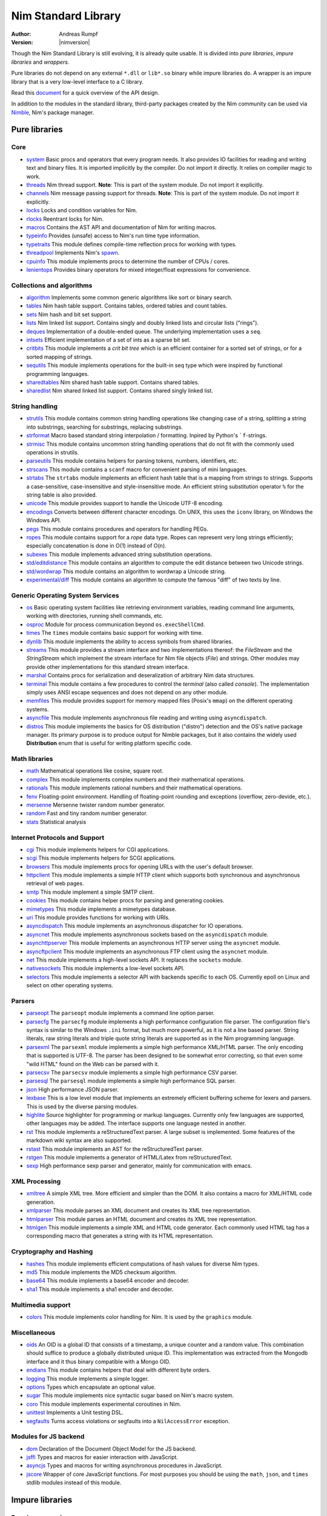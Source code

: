 ====================
Nim Standard Library
====================

:Author: Andreas Rumpf
:Version: |nimversion|

.. contents::

  "The good thing about reinventing the wheel is that you can get a round one."

Though the Nim Standard Library is still evolving, it is already quite
usable. It is divided into *pure libraries*, *impure libraries* and *wrappers*.

Pure libraries do not depend on any external ``*.dll`` or ``lib*.so`` binary
while impure libraries do. A wrapper is an impure library that is a very
low-level interface to a C library.

Read this `document <apis.html>`_ for a quick overview of the API design.

In addition to the modules in the standard library, third-party packages
created by the Nim community can be used via `Nimble <#nimble>`_, Nim's
package manager.


Pure libraries
==============

Core
----

* `system <system.html>`_
  Basic procs and operators that every program needs. It also provides IO
  facilities for reading and writing text and binary files. It is imported
  implicitly by the compiler. Do not import it directly. It relies on compiler
  magic to work.

* `threads <threads.html>`_
  Nim thread support. **Note**: This is part of the system module. Do not
  import it explicitly.

* `channels <channels.html>`_
  Nim message passing support for threads. **Note**: This is part of the
  system module. Do not import it explicitly.

* `locks <locks.html>`_
  Locks and condition variables for Nim.

* `rlocks <rlocks.html>`_
  Reentrant locks for Nim.

* `macros <macros.html>`_
  Contains the AST API and documentation of Nim for writing macros.

* `typeinfo <typeinfo.html>`_
  Provides (unsafe) access to Nim's run time type information.

* `typetraits <typetraits.html>`_
  This module defines compile-time reflection procs for working with types.

* `threadpool <threadpool.html>`_
  Implements Nim's `spawn <manual.html#parallel-amp-spawn>`_.

* `cpuinfo <cpuinfo.html>`_
  This module implements procs to determine the number of CPUs / cores.

* `lenientops <lenientops.html>`_
  Provides binary operators for mixed integer/float expressions for convenience.



Collections and algorithms
--------------------------

* `algorithm <algorithm.html>`_
  Implements some common generic algorithms like sort or binary search.
* `tables <tables.html>`_
  Nim hash table support. Contains tables, ordered tables and count tables.
* `sets <sets.html>`_
  Nim hash and bit set support.
* `lists <lists.html>`_
  Nim linked list support. Contains singly and doubly linked lists and
  circular lists ("rings").
* `deques <deques.html>`_
  Implementation of a double-ended queue.
  The underlying implementation uses a ``seq``.
* `intsets <intsets.html>`_
  Efficient implementation of a set of ints as a sparse bit set.
* `critbits <critbits.html>`_
  This module implements a *crit bit tree* which is an efficient
  container for a sorted set of strings, or for a sorted mapping of strings.
* `sequtils <sequtils.html>`_
  This module implements operations for the built-in seq type
  which were inspired by functional programming languages.
* `sharedtables <sharedtables.html>`_
  Nim shared hash table support. Contains shared tables.
* `sharedlist <sharedlist.html>`_
  Nim shared linked list support. Contains shared singly linked list.


String handling
---------------

* `strutils <strutils.html>`_
  This module contains common string handling operations like changing
  case of a string, splitting a string into substrings, searching for
  substrings, replacing substrings.

* `strformat <strformat.html>`_
  Macro based standard string interpolation / formatting. Inpired by
  Python's ```f``-strings.

* `strmisc <strmisc.html>`_
  This module contains uncommon string handling operations that do not
  fit with the commonly used operations in strutils.

* `parseutils <parseutils.html>`_
  This module contains helpers for parsing tokens, numbers, identifiers, etc.

* `strscans <strscans.html>`_
  This module contains a ``scanf`` macro for convenient parsing of mini languages.

* `strtabs <strtabs.html>`_
  The ``strtabs`` module implements an efficient hash table that is a mapping
  from strings to strings. Supports a case-sensitive, case-insensitive and
  style-insensitive mode. An efficient string substitution operator ``%``
  for the string table is also provided.

* `unicode <unicode.html>`_
  This module provides support to handle the Unicode UTF-8 encoding.

* `encodings <encodings.html>`_
  Converts between different character encodings. On UNIX, this uses
  the ``iconv`` library, on Windows the Windows API.

* `pegs <pegs.html>`_
  This module contains procedures and operators for handling PEGs.

* `ropes <ropes.html>`_
  This module contains support for a *rope* data type.
  Ropes can represent very long strings efficiently; especially concatenation
  is done in O(1) instead of O(n).

* `subexes <subexes.html>`_
  This module implements advanced string substitution operations.

* `std/editdistance <editdistance.html>`_
  This module contains an algorithm to compute the edit distance between two
  Unicode strings.

* `std/wordwrap <wordwrap.html>`_
  This module contains an algorithm to wordwrap a Unicode string.

* `experimental/diff <diff.html>`_
  This module contains an algorithm to compute the famous "diff"
  of two texts by line.


Generic Operating System Services
---------------------------------

* `os <os.html>`_
  Basic operating system facilities like retrieving environment variables,
  reading command line arguments, working with directories, running shell
  commands, etc.

* `osproc <osproc.html>`_
  Module for process communication beyond ``os.execShellCmd``.

* `times <times.html>`_
  The ``times`` module contains basic support for working with time.

* `dynlib <dynlib.html>`_
  This module implements the ability to access symbols from shared libraries.

* `streams <streams.html>`_
  This module provides a stream interface and two implementations thereof:
  the `FileStream` and the `StringStream` which implement the stream
  interface for Nim file objects (`File`) and strings. Other modules
  may provide other implementations for this standard stream interface.

* `marshal <marshal.html>`_
  Contains procs for serialization and deseralization of arbitrary Nim
  data structures.

* `terminal <terminal.html>`_
  This module contains a few procedures to control the *terminal*
  (also called *console*). The implementation simply uses ANSI escape
  sequences and does not depend on any other module.

* `memfiles <memfiles.html>`_
  This module provides support for memory mapped files (Posix's ``mmap``)
  on the different operating systems.

* `asyncfile <asyncfile.html>`_
  This module implements asynchronous file reading and writing using
  ``asyncdispatch``.

* `distros <distros.html>`_
  This module implements the basics for OS distribution ("distro") detection and the OS's native package manager.
  Its primary purpose is to produce output for Nimble packages, but it also contains the widely used **Distribution** enum
  that is useful for writing platform specific code.


Math libraries
--------------

* `math <math.html>`_
  Mathematical operations like cosine, square root.

* `complex <complex.html>`_
  This module implements complex numbers and their mathematical operations.

* `rationals <rationals.html>`_
  This module implements rational numbers and their mathematical operations.

* `fenv <fenv.html>`_
  Floating-point environment. Handling of floating-point rounding and
  exceptions (overflow, zero-devide, etc.).

* `mersenne <mersenne.html>`_
  Mersenne twister random number generator.

* `random <random.html>`_
  Fast and tiny random number generator.

* `stats <stats.html>`_
  Statistical analysis

Internet Protocols and Support
------------------------------

* `cgi <cgi.html>`_
  This module implements helpers for CGI applications.

* `scgi <scgi.html>`_
  This module implements helpers for SCGI applications.

* `browsers <browsers.html>`_
  This module implements procs for opening URLs with the user's default
  browser.

* `httpclient <httpclient.html>`_
  This module implements a simple HTTP client which supports both synchronous
  and asynchronous retrieval of web pages.

* `smtp <smtp.html>`_
  This module implement a simple SMTP client.

* `cookies <cookies.html>`_
  This module contains helper procs for parsing and generating cookies.

* `mimetypes <mimetypes.html>`_
  This module implements a mimetypes database.

* `uri <uri.html>`_
  This module provides functions for working with URIs.

* `asyncdispatch <asyncdispatch.html>`_
  This module implements an asynchronous dispatcher for IO operations.

* `asyncnet <asyncnet.html>`_
  This module implements asynchronous sockets based on the ``asyncdispatch``
  module.

* `asynchttpserver <asynchttpserver.html>`_
  This module implements an asynchronous HTTP server using the ``asyncnet``
  module.

* `asyncftpclient <asyncftpclient.html>`_
  This module implements an asynchronous FTP client using the ``asyncnet``
  module.

* `net <net.html>`_
  This module implements a high-level sockets API. It replaces the
  ``sockets`` module.

* `nativesockets <nativesockets.html>`_
  This module implements a low-level sockets API.

* `selectors <selectors.html>`_
  This module implements a selector API with backends specific to each OS.
  Currently epoll on Linux and select on other operating systems.

Parsers
-------

* `parseopt <parseopt.html>`_
  The ``parseopt`` module implements a command line option parser.

* `parsecfg <parsecfg.html>`_
  The ``parsecfg`` module implements a high performance configuration file
  parser. The configuration file's syntax is similar to the Windows ``.ini``
  format, but much more powerful, as it is not a line based parser. String
  literals, raw string literals and triple quote string literals are supported
  as in the Nim programming language.

* `parsexml <parsexml.html>`_
  The ``parsexml`` module implements a simple high performance XML/HTML parser.
  The only encoding that is supported is UTF-8. The parser has been designed
  to be somewhat error correcting, so that even some "wild HTML" found on the
  Web can be parsed with it.

* `parsecsv <parsecsv.html>`_
  The ``parsecsv`` module implements a simple high performance CSV parser.

* `parsesql <parsesql.html>`_
  The ``parsesql`` module implements a simple high performance SQL parser.

* `json <json.html>`_
  High performance JSON parser.

* `lexbase <lexbase.html>`_
  This is a low level module that implements an extremely efficient buffering
  scheme for lexers and parsers. This is used by the diverse parsing modules.

* `highlite <highlite.html>`_
  Source highlighter for programming or markup languages.  Currently
  only few languages are supported, other languages may be added.
  The interface supports one language nested in another.

* `rst <rst.html>`_
  This module implements a reStructuredText parser. A large subset
  is implemented. Some features of the markdown wiki syntax are
  also supported.

* `rstast <rstast.html>`_
  This module implements an AST for the reStructuredText parser.

* `rstgen <rstgen.html>`_
  This module implements a generator of HTML/Latex from reStructuredText.

* `sexp <sexp.html>`_
  High performance sexp parser and generator, mainly for communication
  with emacs.


XML Processing
--------------

* `xmltree <xmltree.html>`_
  A simple XML tree. More efficient and simpler than the DOM. It also
  contains a macro for XML/HTML code generation.

* `xmlparser <xmlparser.html>`_
  This module parses an XML document and creates its XML tree representation.

* `htmlparser <htmlparser.html>`_
  This module parses an HTML document and creates its XML tree representation.

* `htmlgen <htmlgen.html>`_
  This module implements a simple XML and HTML code
  generator. Each commonly used HTML tag has a corresponding macro
  that generates a string with its HTML representation.

Cryptography and Hashing
------------------------

* `hashes <hashes.html>`_
  This module implements efficient computations of hash values for diverse
  Nim types.

* `md5 <md5.html>`_
  This module implements the MD5 checksum algorithm.

* `base64 <base64.html>`_
  This module implements a base64 encoder and decoder.

* `sha1 <sha1.html>`_
  This module implements a sha1 encoder and decoder.


Multimedia support
------------------

* `colors <colors.html>`_
  This module implements color handling for Nim. It is used by
  the ``graphics`` module.


Miscellaneous
-------------

* `oids <oids.html>`_
  An OID is a global ID that consists of a timestamp,
  a unique counter and a random value. This combination should suffice to
  produce a globally distributed unique ID. This implementation was extracted
  from the Mongodb interface and it thus binary compatible with a Mongo OID.

* `endians <endians.html>`_
  This module contains helpers that deal with different byte orders.

* `logging <logging.html>`_
  This module implements a simple logger.

* `options <options.html>`_
  Types which encapsulate an optional value.

* `sugar <sugar.html>`_
  This module implements nice syntactic sugar based on Nim's macro system.

* `coro <coro.html>`_
  This module implements experimental coroutines in Nim.

* `unittest <unittest.html>`_
  Implements a Unit testing DSL.

* `segfaults <segfaults.html>`_
  Turns access violations or segfaults into a ``NilAccessError`` exception.

Modules for JS backend
----------------------

* `dom <dom.html>`_
  Declaration of the Document Object Model for the JS backend.

* `jsffi <jsffi.html>`_
  Types and macros for easier interaction with JavaScript.

* `asyncjs <asyncjs.html>`_
  Types and macros for writing asynchronous procedures in JavaScript.

* `jscore <jscore.html>`_
  Wrapper of core JavaScript functions. For most purposes you should be using
  the ``math``, ``json``, and ``times`` stdlib modules instead of this module.


Impure libraries
================

Regular expressions
-------------------

* `re <re.html>`_
  This module contains procedures and operators for handling regular
  expressions. The current implementation uses PCRE.



Database support
----------------

* `db_postgres <db_postgres.html>`_
  A higher level PostgreSQL database wrapper. The same interface is implemented
  for other databases too.

* `db_mysql <db_mysql.html>`_
  A higher level MySQL database wrapper. The same interface is implemented
  for other databases too.

* `db_sqlite <db_sqlite.html>`_
  A higher level SQLite database wrapper. The same interface is implemented
  for other databases too.



Wrappers
========

The generated HTML for some of these wrappers is so huge that it is
not contained in the distribution. You can then find them on the website.

Windows specific
----------------

* `winlean <winlean.html>`_
  Contains a wrapper for a small subset of the Win32 API.


UNIX specific
-------------

* `posix <posix.html>`_
  Contains a wrapper for the POSIX standard.


Regular expressions
-------------------

* `pcre <pcre.html>`_
  Wrapper for the PCRE library.


GUI libraries
-------------

* `iup <iup.html>`_
  Wrapper of the IUP GUI library.


Database support
----------------

* `postgres <postgres.html>`_
  Contains a wrapper for the PostgreSQL API.
* `mysql <mysql.html>`_
  Contains a wrapper for the mySQL API.
* `sqlite3 <sqlite3.html>`_
  Contains a wrapper for SQLite 3 API.
* `odbcsql <odbcsql.html>`_
  interface to the ODBC driver.


Network Programming and Internet Protocols
------------------------------------------

* `openssl <openssl.html>`_
  Wrapper for OpenSSL.


Nimble
======

Nimble is a package manager for the Nim programming language.
For instructions on how to install Nimble packages see
`its README <https://github.com/nim-lang/nimble#readme>`_.

To see a list of Nimble's packages, check out `https://nimble.directory/ <https://nimble.directory/>`_
or the `packages repo <https://github.com/nim-lang/packages>`_ on GitHub.
